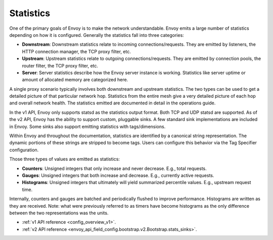 .. _arch_overview_statistics:

Statistics
==========

One of the primary goals of Envoy is to make the network understandable. Envoy emits a large number
of statistics depending on how it is configured. Generally the statistics fall into three categories:

* **Downstream**: Downstream statistics relate to incoming connections/requests. They are emitted by
  listeners, the HTTP connection manager, the TCP proxy filter, etc.
* **Upstream**: Upstream statistics relate to outgoing connections/requests. They are emitted by
  connection pools, the router filter, the TCP proxy filter, etc.
* **Server**: Server statistics describe how the Envoy server instance is working. Statistics like
  server uptime or amount of allocated memory are categorized here.

A single proxy scenario typically involves both downstream and upstream statistics. The two types
can be used to get a detailed picture of that particular network hop. Statistics from the entire
mesh give a very detailed picture of each hop and overall network health. The statistics emitted are
documented in detail in the operations guide.

In the v1 API, Envoy only supports statsd as the statistics output format. Both TCP and UDP statsd
are supported. As of the v2 API, Envoy has the ability to support custom, pluggable sinks. A few
standard sink implementations are included in Envoy. Some sinks also support emitting statistics
with tags/dimensions.

Within Envoy and throughout the documentation, statistics are identified by a canonical string
representation. The dynamic portions of these strings are stripped to become tags. Users can
configure this behavior via the Tag Specifier configuration.

Those three types of values are emitted as statistics:

* **Counters**: Unsigned integers that only increase and never decrease. E.g., total requests.
* **Gauges**: Unsigned integers that both increase and decrease. E.g., currently active requests.
* **Histograms**: Unsigned integers that ultimately will yield summarized percentile values. E.g.,
  upstream request time.

Internally, counters and gauges are batched and periodically flushed to improve performance.
Histograms are written as they are received. Note: what were previously referred to as timers have
become histograms as the only difference between the two representations was the units.

* :ref:`v1 API reference <config_overview_v1>`.
* :ref:`v2 API reference <envoy_api_field_config.bootstrap.v2.Bootstrap.stats_sinks>`.
